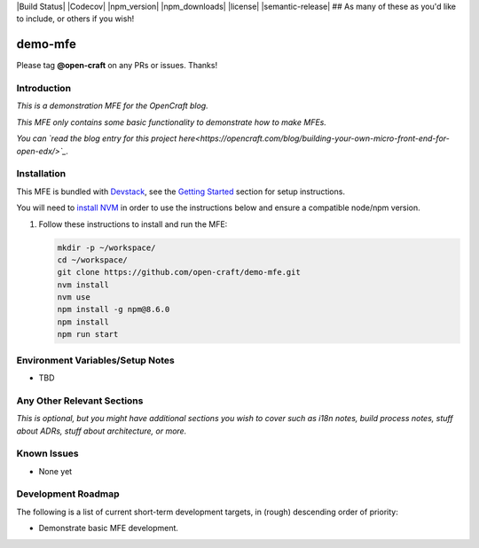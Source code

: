|Build Status| |Codecov| |npm_version| |npm_downloads| |license| |semantic-release| ## As many of these as you'd like to include, or others if you wish!

demo-mfe
==============================

Please tag **@open-craft** on any PRs or issues.  Thanks!

Introduction
------------

*This is a demonstration MFE for the OpenCraft blog.*

*This MFE only contains some basic functionality to demonstrate how to make MFEs.*

*You can `read the blog entry for this project here<https://opencraft.com/blog/building-your-own-micro-front-end-for-open-edx/>`_.*

Installation
------------

This MFE is bundled with `Devstack <https://github.com/edx/devstack>`_, see the `Getting Started <https://github.com/edx/devstack#getting-started>`_ section for setup instructions.

You will need to `install NVM <https://github.com/nvm-sh/nvm>`_ in order to use the instructions below and ensure a compatible node/npm version.

1. Follow these instructions to install and run the MFE:

   .. code-block::

      mkdir -p ~/workspace/
      cd ~/workspace/
      git clone https://github.com/open-craft/demo-mfe.git
      nvm install
      nvm use
      npm install -g npm@8.6.0
      npm install
      npm run start

Environment Variables/Setup Notes
---------------------------------

* TBD

Any Other Relevant Sections
---------------------------

*This is optional, but you might have additional sections you wish to cover such as i18n notes, build process*
*notes, stuff about ADRs, stuff about architecture, or more.*

Known Issues
------------

* None yet

Development Roadmap
-------------------

The following is a list of current short-term development targets, in (rough) descending order of priority:

* Demonstrate basic MFE development.
